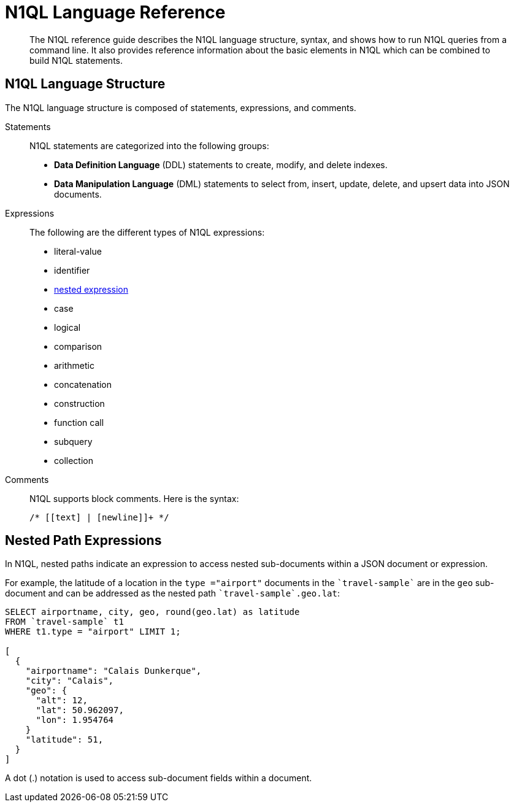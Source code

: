 = N1QL Language Reference
:page-topic-type: concept

[abstract]
The N1QL reference guide describes the N1QL language structure, syntax, and shows how to run N1QL queries from a command line.
It also provides reference information about the basic elements in N1QL which can be combined to build N1QL statements.

== N1QL Language Structure

The N1QL language structure is composed of statements, expressions, and comments.

Statements:: N1QL statements are categorized into the following groups:
* *Data Definition Language* (DDL) statements to create, modify, and delete indexes.
* *Data Manipulation Language* (DML) statements to select from, insert, update, delete, and upsert data into JSON documents.

Expressions:: The following are the different types of N1QL expressions:
* literal-value
* identifier
* <<nested-path-exp,nested expression>>
* case
* logical
* comparison
* arithmetic
* concatenation
* construction
* function call
* subquery
* collection

Comments::
N1QL supports block comments.
Here is the syntax:
+
----
/* [[text] | [newline]]+ */
----

[#nested-path-exp]
== Nested Path Expressions

In N1QL, nested paths indicate an expression to access nested sub-documents within a JSON document or expression.

For example, the latitude of a location in the `type ="airport"` documents in the `pass:c[`travel-sample`]` are in the `geo` sub-document and can be addressed as the nested path `pass:c[`travel-sample`.geo.lat]`:

----
SELECT airportname, city, geo, round(geo.lat) as latitude
FROM `travel-sample` t1
WHERE t1.type = "airport" LIMIT 1;

[
  {
    "airportname": "Calais Dunkerque",
    "city": "Calais",
    "geo": {
      "alt": 12,
      "lat": 50.962097,
      "lon": 1.954764
    }
    "latitude": 51,
  }
]
----

A dot (.) notation is used to access sub-document fields within a document.
